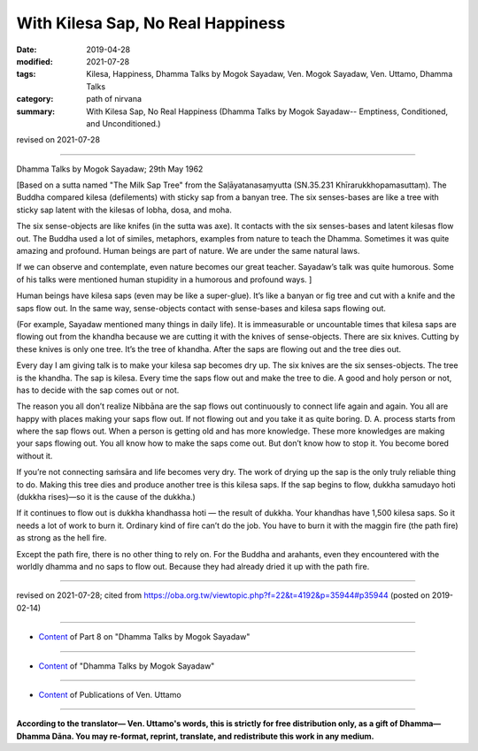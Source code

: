 ==========================================
With Kilesa Sap, No Real Happiness
==========================================

:date: 2019-04-28
:modified: 2021-07-28
:tags: Kilesa, Happiness, Dhamma Talks by Mogok Sayadaw, Ven. Mogok Sayadaw, Ven. Uttamo, Dhamma Talks
:category: path of nirvana
:summary: With Kilesa Sap, No Real Happiness (Dhamma Talks by Mogok Sayadaw-- Emptiness, Conditioned, and Unconditioned.)

revised on 2021-07-28

------

Dhamma Talks by Mogok Sayadaw; 29th May 1962

[Based on a sutta named "The Milk Sap Tree" from the Saḷāyatanasaṃyutta (SN.35.231 Khīrarukkhopamasuttaṃ). The Buddha compared kilesa (defilements) with sticky sap from a banyan tree. The six senses-bases are like a tree with sticky sap latent with the kilesas of lobha, dosa, and moha. 

The six sense-objects are like knifes (in the sutta was axe). It contacts with the six senses-bases and latent kilesas flow out. The Buddha used a lot of similes, metaphors, examples from nature to teach the Dhamma. Sometimes it was quite amazing and profound. Human beings are part of nature. We are under the same natural laws. 

If we can observe and contemplate, even nature becomes our great teacher. Sayadaw’s talk was quite humorous. Some of his talks were mentioned human stupidity in a humorous and profound ways. ]

Human beings have kilesa saps (even may be like a super-glue). It’s like a banyan or fig tree and cut with a knife and the saps flow out. In the same way, sense-objects contact with sense-bases and kilesa saps flowing out. 

(For example, Sayadaw mentioned many things in daily life). It is immeasurable or uncountable times that kilesa saps are flowing out from the khandha because we are cutting it with the knives of sense-objects. There are six knives. Cutting by these knives is only one tree. It’s the tree of khandha. After the saps are flowing out and the tree dies out. 

Every day I am giving talk is to make your kilesa sap becomes dry up. The six knives are the six senses-objects. The tree is the khandha. The sap is kilesa. Every time the saps flow out and make the tree to die. A good and holy person or not, has to decide with the sap comes out or not. 

The reason you all don’t realize Nibbāna are the sap flows out continuously to connect life again and again. You all are happy with places making your saps flow out. If not flowing out and you take it as quite boring. D. A. process starts from where the sap flows out. When a person is getting old and has more knowledge. These more knowledges are making your saps flowing out. You all know how to make the saps come out. But don’t know how to stop it. You become bored without it. 

If you’re not connecting saṁsāra and life becomes very dry. The work of drying up the sap is the only truly reliable thing to do. Making this tree dies and produce another tree is this kilesa saps. If the sap begins to flow, dukkha samudayo hoti (dukkha rises)—so it is the cause of the dukkha.)

If it continues to flow out is dukkha khandhassa hoti — the result of dukkha. Your khandhas have 1,500 kilesa saps. So it needs a lot of work to burn it. Ordinary kind of fire can’t do the job. You have to burn it with the maggin fire (the path fire) as strong as the hell fire. 

Except the path fire, there is no other thing to rely on. For the Buddha and arahants, even they encountered with the worldly dhamma and no saps to flow out. Because they had already dried it up with the path fire.

------

revised on 2021-07-28; cited from https://oba.org.tw/viewtopic.php?f=22&t=4192&p=35944#p35944 (posted on 2019-02-14)

------

- `Content <{filename}pt08-content-of-part08%zh.rst>`__ of Part 8 on "Dhamma Talks by Mogok Sayadaw"

------

- `Content <{filename}content-of-dhamma-talks-by-mogok-sayadaw%zh.rst>`__ of "Dhamma Talks by Mogok Sayadaw"

------

- `Content <{filename}../publication-of-ven-uttamo%zh.rst>`__ of Publications of Ven. Uttamo

------

**According to the translator— Ven. Uttamo's words, this is strictly for free distribution only, as a gift of Dhamma—Dhamma Dāna. You may re-format, reprint, translate, and redistribute this work in any medium.**

..
  2021-07-28 rev. proofread by bhante
  Making this tree dies and produce another tree is this kilesa saps. (?? It is these kilesa saps that causes this tree to die and produce another tree. ??)
  10-02 rev. proofread by bhante
  2019-04-25  create rst; post on 04-28